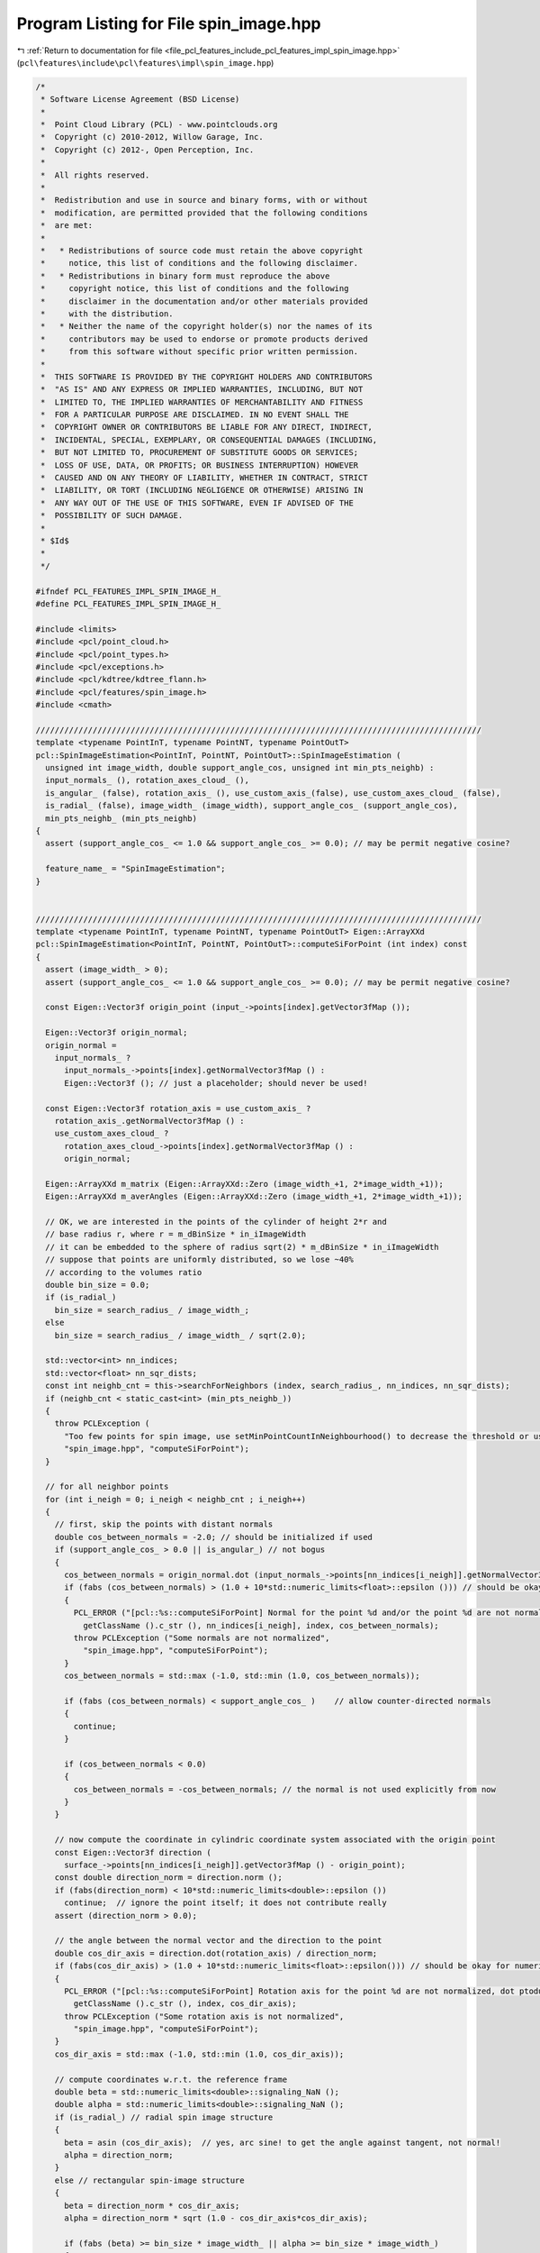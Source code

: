 
.. _program_listing_file_pcl_features_include_pcl_features_impl_spin_image.hpp:

Program Listing for File spin_image.hpp
=======================================

|exhale_lsh| :ref:`Return to documentation for file <file_pcl_features_include_pcl_features_impl_spin_image.hpp>` (``pcl\features\include\pcl\features\impl\spin_image.hpp``)

.. |exhale_lsh| unicode:: U+021B0 .. UPWARDS ARROW WITH TIP LEFTWARDS

.. code-block:: cpp

   /*
    * Software License Agreement (BSD License)
    *
    *  Point Cloud Library (PCL) - www.pointclouds.org
    *  Copyright (c) 2010-2012, Willow Garage, Inc.
    *  Copyright (c) 2012-, Open Perception, Inc.
    *
    *  All rights reserved.
    *
    *  Redistribution and use in source and binary forms, with or without
    *  modification, are permitted provided that the following conditions
    *  are met:
    *
    *   * Redistributions of source code must retain the above copyright
    *     notice, this list of conditions and the following disclaimer.
    *   * Redistributions in binary form must reproduce the above
    *     copyright notice, this list of conditions and the following
    *     disclaimer in the documentation and/or other materials provided
    *     with the distribution.
    *   * Neither the name of the copyright holder(s) nor the names of its
    *     contributors may be used to endorse or promote products derived
    *     from this software without specific prior written permission.
    *
    *  THIS SOFTWARE IS PROVIDED BY THE COPYRIGHT HOLDERS AND CONTRIBUTORS
    *  "AS IS" AND ANY EXPRESS OR IMPLIED WARRANTIES, INCLUDING, BUT NOT
    *  LIMITED TO, THE IMPLIED WARRANTIES OF MERCHANTABILITY AND FITNESS
    *  FOR A PARTICULAR PURPOSE ARE DISCLAIMED. IN NO EVENT SHALL THE
    *  COPYRIGHT OWNER OR CONTRIBUTORS BE LIABLE FOR ANY DIRECT, INDIRECT,
    *  INCIDENTAL, SPECIAL, EXEMPLARY, OR CONSEQUENTIAL DAMAGES (INCLUDING,
    *  BUT NOT LIMITED TO, PROCUREMENT OF SUBSTITUTE GOODS OR SERVICES;
    *  LOSS OF USE, DATA, OR PROFITS; OR BUSINESS INTERRUPTION) HOWEVER
    *  CAUSED AND ON ANY THEORY OF LIABILITY, WHETHER IN CONTRACT, STRICT
    *  LIABILITY, OR TORT (INCLUDING NEGLIGENCE OR OTHERWISE) ARISING IN
    *  ANY WAY OUT OF THE USE OF THIS SOFTWARE, EVEN IF ADVISED OF THE
    *  POSSIBILITY OF SUCH DAMAGE.
    *
    * $Id$
    *
    */
   
   #ifndef PCL_FEATURES_IMPL_SPIN_IMAGE_H_
   #define PCL_FEATURES_IMPL_SPIN_IMAGE_H_
   
   #include <limits>
   #include <pcl/point_cloud.h>
   #include <pcl/point_types.h>
   #include <pcl/exceptions.h>
   #include <pcl/kdtree/kdtree_flann.h>
   #include <pcl/features/spin_image.h>
   #include <cmath>
   
   //////////////////////////////////////////////////////////////////////////////////////////////
   template <typename PointInT, typename PointNT, typename PointOutT>
   pcl::SpinImageEstimation<PointInT, PointNT, PointOutT>::SpinImageEstimation (
     unsigned int image_width, double support_angle_cos, unsigned int min_pts_neighb) :
     input_normals_ (), rotation_axes_cloud_ (), 
     is_angular_ (false), rotation_axis_ (), use_custom_axis_(false), use_custom_axes_cloud_ (false), 
     is_radial_ (false), image_width_ (image_width), support_angle_cos_ (support_angle_cos), 
     min_pts_neighb_ (min_pts_neighb)
   {
     assert (support_angle_cos_ <= 1.0 && support_angle_cos_ >= 0.0); // may be permit negative cosine?
   
     feature_name_ = "SpinImageEstimation";
   }
   
   
   //////////////////////////////////////////////////////////////////////////////////////////////
   template <typename PointInT, typename PointNT, typename PointOutT> Eigen::ArrayXXd 
   pcl::SpinImageEstimation<PointInT, PointNT, PointOutT>::computeSiForPoint (int index) const
   {
     assert (image_width_ > 0);
     assert (support_angle_cos_ <= 1.0 && support_angle_cos_ >= 0.0); // may be permit negative cosine?
   
     const Eigen::Vector3f origin_point (input_->points[index].getVector3fMap ());
   
     Eigen::Vector3f origin_normal;
     origin_normal = 
       input_normals_ ? 
         input_normals_->points[index].getNormalVector3fMap () :
         Eigen::Vector3f (); // just a placeholder; should never be used!
   
     const Eigen::Vector3f rotation_axis = use_custom_axis_ ? 
       rotation_axis_.getNormalVector3fMap () : 
       use_custom_axes_cloud_ ?
         rotation_axes_cloud_->points[index].getNormalVector3fMap () :
         origin_normal;  
   
     Eigen::ArrayXXd m_matrix (Eigen::ArrayXXd::Zero (image_width_+1, 2*image_width_+1));
     Eigen::ArrayXXd m_averAngles (Eigen::ArrayXXd::Zero (image_width_+1, 2*image_width_+1));
   
     // OK, we are interested in the points of the cylinder of height 2*r and
     // base radius r, where r = m_dBinSize * in_iImageWidth
     // it can be embedded to the sphere of radius sqrt(2) * m_dBinSize * in_iImageWidth
     // suppose that points are uniformly distributed, so we lose ~40%
     // according to the volumes ratio
     double bin_size = 0.0;
     if (is_radial_)
       bin_size = search_radius_ / image_width_;  
     else
       bin_size = search_radius_ / image_width_ / sqrt(2.0);
   
     std::vector<int> nn_indices;
     std::vector<float> nn_sqr_dists;
     const int neighb_cnt = this->searchForNeighbors (index, search_radius_, nn_indices, nn_sqr_dists);
     if (neighb_cnt < static_cast<int> (min_pts_neighb_))
     {
       throw PCLException (
         "Too few points for spin image, use setMinPointCountInNeighbourhood() to decrease the threshold or use larger feature radius",
         "spin_image.hpp", "computeSiForPoint");
     }
   
     // for all neighbor points
     for (int i_neigh = 0; i_neigh < neighb_cnt ; i_neigh++)
     {
       // first, skip the points with distant normals
       double cos_between_normals = -2.0; // should be initialized if used
       if (support_angle_cos_ > 0.0 || is_angular_) // not bogus
       {
         cos_between_normals = origin_normal.dot (input_normals_->points[nn_indices[i_neigh]].getNormalVector3fMap ());
         if (fabs (cos_between_normals) > (1.0 + 10*std::numeric_limits<float>::epsilon ())) // should be okay for numeric stability
         {      
           PCL_ERROR ("[pcl::%s::computeSiForPoint] Normal for the point %d and/or the point %d are not normalized, dot ptoduct is %f.\n", 
             getClassName ().c_str (), nn_indices[i_neigh], index, cos_between_normals);
           throw PCLException ("Some normals are not normalized",
             "spin_image.hpp", "computeSiForPoint");
         }
         cos_between_normals = std::max (-1.0, std::min (1.0, cos_between_normals));
   
         if (fabs (cos_between_normals) < support_angle_cos_ )    // allow counter-directed normals
         {
           continue;
         }
   
         if (cos_between_normals < 0.0)
         {
           cos_between_normals = -cos_between_normals; // the normal is not used explicitly from now
         }
       }
       
       // now compute the coordinate in cylindric coordinate system associated with the origin point
       const Eigen::Vector3f direction (
         surface_->points[nn_indices[i_neigh]].getVector3fMap () - origin_point);
       const double direction_norm = direction.norm ();
       if (fabs(direction_norm) < 10*std::numeric_limits<double>::epsilon ())  
         continue;  // ignore the point itself; it does not contribute really
       assert (direction_norm > 0.0);
   
       // the angle between the normal vector and the direction to the point
       double cos_dir_axis = direction.dot(rotation_axis) / direction_norm;
       if (fabs(cos_dir_axis) > (1.0 + 10*std::numeric_limits<float>::epsilon())) // should be okay for numeric stability
       {      
         PCL_ERROR ("[pcl::%s::computeSiForPoint] Rotation axis for the point %d are not normalized, dot ptoduct is %f.\n", 
           getClassName ().c_str (), index, cos_dir_axis);
         throw PCLException ("Some rotation axis is not normalized",
           "spin_image.hpp", "computeSiForPoint");
       }
       cos_dir_axis = std::max (-1.0, std::min (1.0, cos_dir_axis));
   
       // compute coordinates w.r.t. the reference frame
       double beta = std::numeric_limits<double>::signaling_NaN ();
       double alpha = std::numeric_limits<double>::signaling_NaN ();
       if (is_radial_) // radial spin image structure
       {
         beta = asin (cos_dir_axis);  // yes, arc sine! to get the angle against tangent, not normal!
         alpha = direction_norm;
       }
       else // rectangular spin-image structure
       {
         beta = direction_norm * cos_dir_axis;
         alpha = direction_norm * sqrt (1.0 - cos_dir_axis*cos_dir_axis);
   
         if (fabs (beta) >= bin_size * image_width_ || alpha >= bin_size * image_width_)
         {
           continue;  // outside the cylinder
         }
       }
   
       assert (alpha >= 0.0);
       assert (alpha <= bin_size * image_width_ + 20 * std::numeric_limits<float>::epsilon () );
   
   
       // bilinear interpolation
       double beta_bin_size = is_radial_ ? (M_PI / 2 / image_width_) : bin_size;
       int beta_bin = int(std::floor (beta / beta_bin_size)) + int(image_width_);
       assert (0 <= beta_bin && beta_bin < m_matrix.cols ());
       int alpha_bin = int(std::floor (alpha / bin_size));
       assert (0 <= alpha_bin && alpha_bin < m_matrix.rows ());
   
       if (alpha_bin == static_cast<int> (image_width_))  // border points
       {
         alpha_bin--;
         // HACK: to prevent a > 1
         alpha = bin_size * (alpha_bin + 1) - std::numeric_limits<double>::epsilon ();
       }
       if (beta_bin == int(2*image_width_) )  // border points
       {
         beta_bin--;
         // HACK: to prevent b > 1
         beta = beta_bin_size * (beta_bin - int(image_width_) + 1) - std::numeric_limits<double>::epsilon ();
       }
   
       double a = alpha/bin_size - double(alpha_bin);
       double b = beta/beta_bin_size - double(beta_bin-int(image_width_)); 
   
       assert (0 <= a && a <= 1);
       assert (0 <= b && b <= 1);
   
       m_matrix (alpha_bin, beta_bin) += (1-a) * (1-b);
       m_matrix (alpha_bin+1, beta_bin) += a * (1-b);
       m_matrix (alpha_bin, beta_bin+1) += (1-a) * b;
       m_matrix (alpha_bin+1, beta_bin+1) += a * b;
   
       if (is_angular_)
       {
         m_averAngles (alpha_bin, beta_bin) += (1-a) * (1-b) * acos (cos_between_normals); 
         m_averAngles (alpha_bin+1, beta_bin) += a * (1-b) * acos (cos_between_normals);
         m_averAngles (alpha_bin, beta_bin+1) += (1-a) * b * acos (cos_between_normals);
         m_averAngles (alpha_bin+1, beta_bin+1) += a * b * acos (cos_between_normals);
       }
     }
   
     if (is_angular_)
     {
       // transform sum to average
       m_matrix = m_averAngles / (m_matrix + std::numeric_limits<double>::epsilon ()); // +eps to avoid division by zero
     }
     else if (neighb_cnt > 1) // to avoid division by zero, also no need to divide by 1
     {
       // normalization
       m_matrix /= m_matrix.sum();
     }
   
     return m_matrix;
   }
   
   
   //////////////////////////////////////////////////////////////////////////////////////////////
   template <typename PointInT, typename PointNT, typename PointOutT> bool 
   pcl::SpinImageEstimation<PointInT, PointNT, PointOutT>::initCompute ()
   {
     if (!Feature<PointInT, PointOutT>::initCompute ())
     {
       PCL_ERROR ("[pcl::%s::initCompute] Init failed.\n", getClassName ().c_str ());
       return (false);
     }
   
     // Check if input normals are set
     if (!input_normals_)
     {
       PCL_ERROR ("[pcl::%s::initCompute] No input dataset containing normals was given!\n", getClassName ().c_str ());
       Feature<PointInT, PointOutT>::deinitCompute ();
       return (false);
     }
   
     // Check if the size of normals is the same as the size of the surface
     if (input_normals_->points.size () != input_->points.size ())
     {
       PCL_ERROR ("[pcl::%s::initCompute] ", getClassName ().c_str ());
       PCL_ERROR ("The number of points in the input dataset differs from ");
       PCL_ERROR ("the number of points in the dataset containing the normals!\n");
       Feature<PointInT, PointOutT>::deinitCompute ();
       return (false);
     }
   
      // We need a positive definite search radius to continue
     if (search_radius_ == 0)
     {
       PCL_ERROR ("[pcl::%s::initCompute] Need a search radius different than 0!\n", getClassName ().c_str ());
       Feature<PointInT, PointOutT>::deinitCompute ();
       return (false);
     }
     if (k_ != 0)
     {
       PCL_ERROR ("[pcl::%s::initCompute] K-nearest neighbor search for spin images not implemented. Used a search radius instead!\n", getClassName ().c_str ());
       Feature<PointInT, PointOutT>::deinitCompute ();
       return (false);
     }
     // If the surface won't be set, make fake surface and fake surface normals
     // if we wouldn't do it here, the following method would alarm that no surface normals is given
     if (!surface_)
     {
       surface_ = input_;
       fake_surface_ = true;
     }
   
     //if (fake_surface_ && !input_normals_)
     //  input_normals_ = normals_; // normals_ is set, as checked earlier
     
     assert(!(use_custom_axis_ && use_custom_axes_cloud_));
   
     if (!use_custom_axis_ && !use_custom_axes_cloud_ // use input normals as rotation axes
       && !input_normals_)
     {
       PCL_ERROR ("[pcl::%s::initCompute] No normals for input cloud were given!\n", getClassName ().c_str ());
       // Cleanup
       Feature<PointInT, PointOutT>::deinitCompute ();
       return (false);
     }
   
     if ((is_angular_ || support_angle_cos_ > 0.0) // support angle is not bogus NOTE this is for randomly-flipped normals
       && !input_normals_)
     {
       PCL_ERROR ("[pcl::%s::initCompute] No normals for input cloud were given!\n", getClassName ().c_str ());
       // Cleanup
       Feature<PointInT, PointOutT>::deinitCompute ();
       return (false);
     }
   
     if (use_custom_axes_cloud_ 
       && rotation_axes_cloud_->size () == input_->size ())
     {
       PCL_ERROR ("[pcl::%s::initCompute] Rotation axis cloud have different size from input!\n", getClassName ().c_str ());
       // Cleanup
       Feature<PointInT, PointOutT>::deinitCompute ();
       return (false);
     }
   
     return (true);
   }
   
   
   //////////////////////////////////////////////////////////////////////////////////////////////
   template <typename PointInT, typename PointNT, typename PointOutT> void 
   pcl::SpinImageEstimation<PointInT, PointNT, PointOutT>::computeFeature (PointCloudOut &output)
   { 
     for (int i_input = 0; i_input < static_cast<int> (indices_->size ()); ++i_input)
     {
       Eigen::ArrayXXd res = computeSiForPoint (indices_->at (i_input));
   
       // Copy into the resultant cloud
       for (int iRow = 0; iRow < res.rows () ; iRow++)
       {
         for (int iCol = 0; iCol < res.cols () ; iCol++)
         {
           output.points[i_input].histogram[ iRow*res.cols () + iCol ] = static_cast<float> (res (iRow, iCol));
         }
       }   
     } 
   }
   
   #define PCL_INSTANTIATE_SpinImageEstimation(T,NT,OutT) template class PCL_EXPORTS pcl::SpinImageEstimation<T,NT,OutT>;
   
   #endif    // PCL_FEATURES_IMPL_SPIN_IMAGE_H_
   
